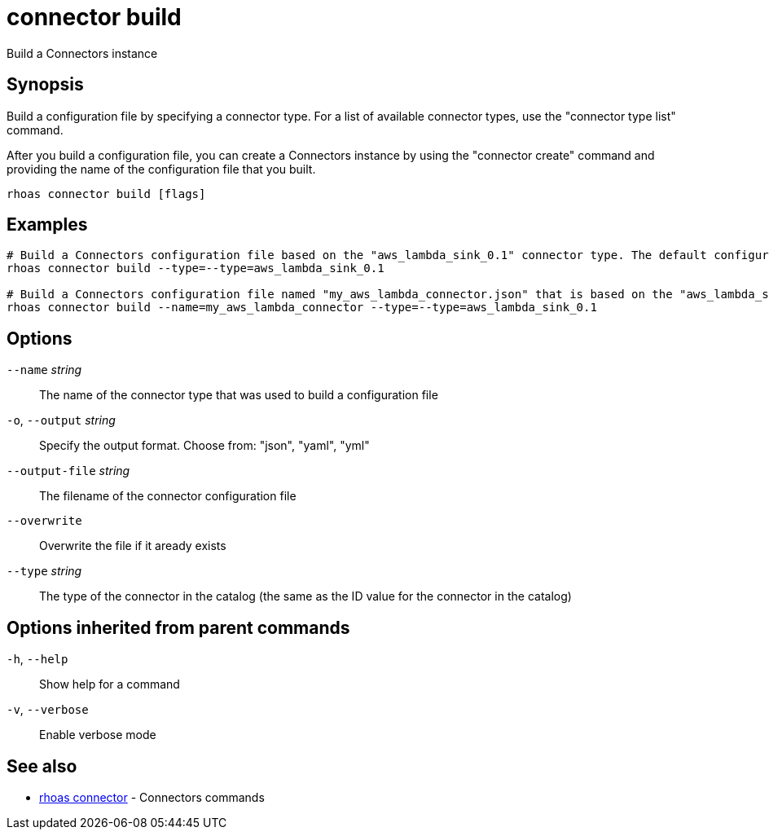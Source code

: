 ifdef::env-github,env-browser[:context: cmd]
[id='ref-connector-build_{context}']
= connector build

[role="_abstract"]
Build a Connectors instance

[discrete]
== Synopsis

Build a configuration file by specifying a connector type.
For a list of available connector types, use the "connector type list" command.

After you build a configuration file, you can create a Connectors instance by using the "connector create" command and providing the name of the configuration file that you built.


....
rhoas connector build [flags]
....

[discrete]
== Examples

....
# Build a Connectors configuration file based on the "aws_lambda_sink_0.1" connector type. The default configuration file name is "connector.json"
rhoas connector build --type=--type=aws_lambda_sink_0.1

# Build a Connectors configuration file named "my_aws_lambda_connector.json" that is based on the "aws_lambda_sink_0.1" connector type
rhoas connector build --name=my_aws_lambda_connector --type=--type=aws_lambda_sink_0.1

....

[discrete]
== Options

      `--name` _string_::          The name of the connector type that was used to build a configuration file
  `-o`, `--output` _string_::      Specify the output format. Choose from: "json", "yaml", "yml"
      `--output-file` _string_::   The filename of the connector configuration file
      `--overwrite`::              Overwrite the file if it aready exists
      `--type` _string_::          The type of the connector in the catalog (the same as the ID value for the connector in the catalog)

[discrete]
== Options inherited from parent commands

  `-h`, `--help`::      Show help for a command
  `-v`, `--verbose`::   Enable verbose mode

[discrete]
== See also


 
* link:{path}#ref-rhoas-connector_{context}[rhoas connector]	 - Connectors commands

